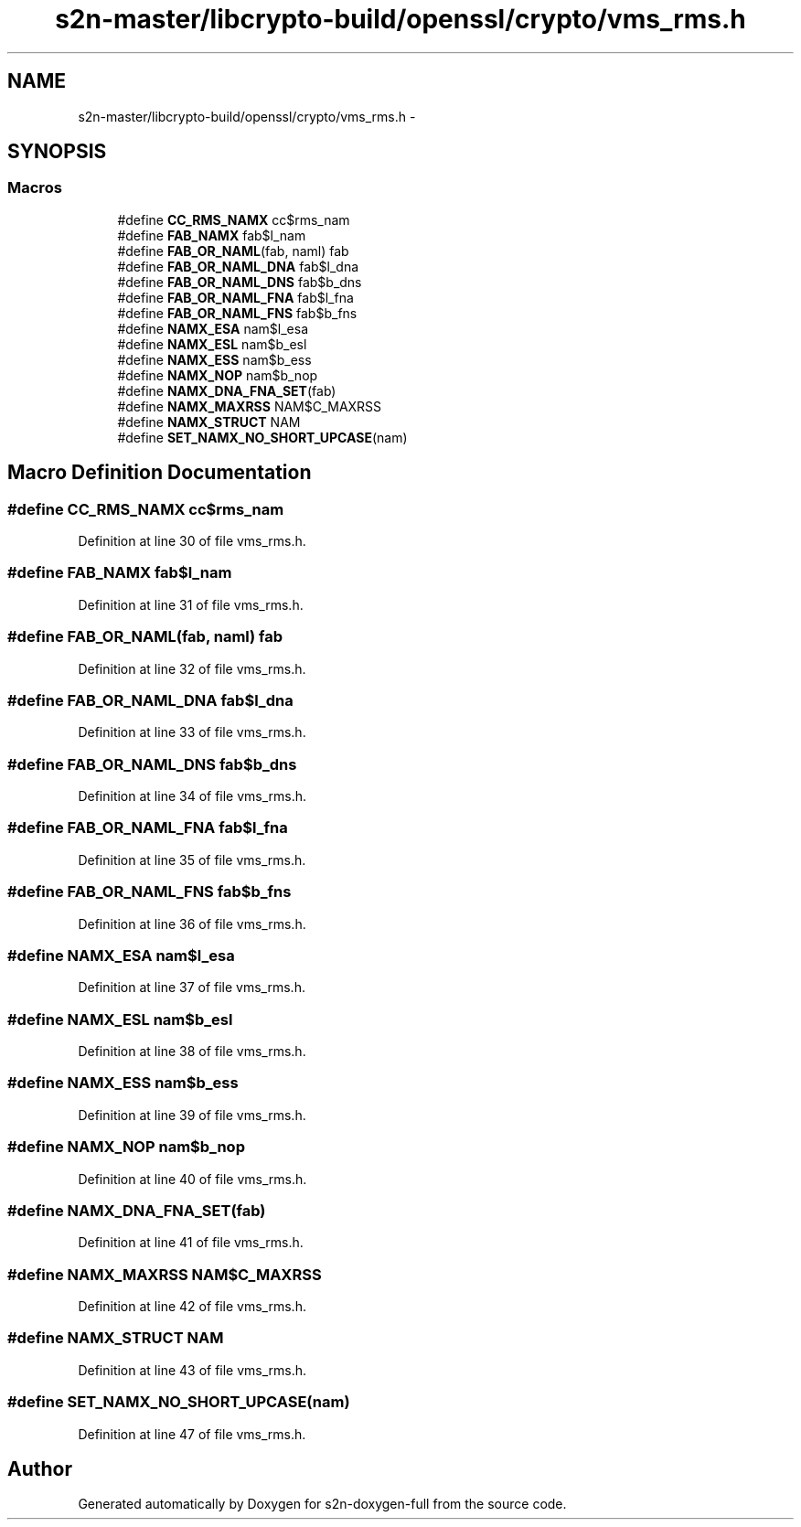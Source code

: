 .TH "s2n-master/libcrypto-build/openssl/crypto/vms_rms.h" 3 "Fri Aug 19 2016" "s2n-doxygen-full" \" -*- nroff -*-
.ad l
.nh
.SH NAME
s2n-master/libcrypto-build/openssl/crypto/vms_rms.h \- 
.SH SYNOPSIS
.br
.PP
.SS "Macros"

.in +1c
.ti -1c
.RI "#define \fBCC_RMS_NAMX\fP   cc$rms_nam"
.br
.ti -1c
.RI "#define \fBFAB_NAMX\fP   fab$l_nam"
.br
.ti -1c
.RI "#define \fBFAB_OR_NAML\fP(fab,  naml)   fab"
.br
.ti -1c
.RI "#define \fBFAB_OR_NAML_DNA\fP   fab$l_dna"
.br
.ti -1c
.RI "#define \fBFAB_OR_NAML_DNS\fP   fab$b_dns"
.br
.ti -1c
.RI "#define \fBFAB_OR_NAML_FNA\fP   fab$l_fna"
.br
.ti -1c
.RI "#define \fBFAB_OR_NAML_FNS\fP   fab$b_fns"
.br
.ti -1c
.RI "#define \fBNAMX_ESA\fP   nam$l_esa"
.br
.ti -1c
.RI "#define \fBNAMX_ESL\fP   nam$b_esl"
.br
.ti -1c
.RI "#define \fBNAMX_ESS\fP   nam$b_ess"
.br
.ti -1c
.RI "#define \fBNAMX_NOP\fP   nam$b_nop"
.br
.ti -1c
.RI "#define \fBNAMX_DNA_FNA_SET\fP(fab)"
.br
.ti -1c
.RI "#define \fBNAMX_MAXRSS\fP   NAM$C_MAXRSS"
.br
.ti -1c
.RI "#define \fBNAMX_STRUCT\fP   NAM"
.br
.ti -1c
.RI "#define \fBSET_NAMX_NO_SHORT_UPCASE\fP(nam)"
.br
.in -1c
.SH "Macro Definition Documentation"
.PP 
.SS "#define CC_RMS_NAMX   cc$rms_nam"

.PP
Definition at line 30 of file vms_rms\&.h\&.
.SS "#define FAB_NAMX   fab$l_nam"

.PP
Definition at line 31 of file vms_rms\&.h\&.
.SS "#define FAB_OR_NAML(fab, naml)   fab"

.PP
Definition at line 32 of file vms_rms\&.h\&.
.SS "#define FAB_OR_NAML_DNA   fab$l_dna"

.PP
Definition at line 33 of file vms_rms\&.h\&.
.SS "#define FAB_OR_NAML_DNS   fab$b_dns"

.PP
Definition at line 34 of file vms_rms\&.h\&.
.SS "#define FAB_OR_NAML_FNA   fab$l_fna"

.PP
Definition at line 35 of file vms_rms\&.h\&.
.SS "#define FAB_OR_NAML_FNS   fab$b_fns"

.PP
Definition at line 36 of file vms_rms\&.h\&.
.SS "#define NAMX_ESA   nam$l_esa"

.PP
Definition at line 37 of file vms_rms\&.h\&.
.SS "#define NAMX_ESL   nam$b_esl"

.PP
Definition at line 38 of file vms_rms\&.h\&.
.SS "#define NAMX_ESS   nam$b_ess"

.PP
Definition at line 39 of file vms_rms\&.h\&.
.SS "#define NAMX_NOP   nam$b_nop"

.PP
Definition at line 40 of file vms_rms\&.h\&.
.SS "#define NAMX_DNA_FNA_SET(fab)"

.PP
Definition at line 41 of file vms_rms\&.h\&.
.SS "#define NAMX_MAXRSS   NAM$C_MAXRSS"

.PP
Definition at line 42 of file vms_rms\&.h\&.
.SS "#define NAMX_STRUCT   NAM"

.PP
Definition at line 43 of file vms_rms\&.h\&.
.SS "#define SET_NAMX_NO_SHORT_UPCASE(nam)"

.PP
Definition at line 47 of file vms_rms\&.h\&.
.SH "Author"
.PP 
Generated automatically by Doxygen for s2n-doxygen-full from the source code\&.
